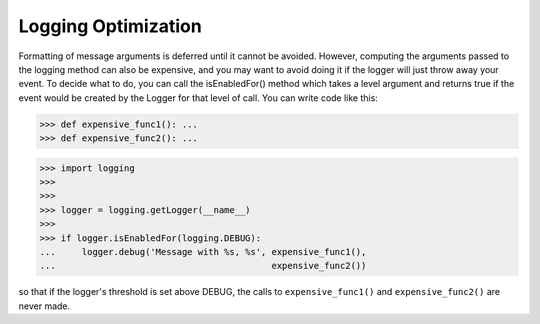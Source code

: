 Logging Optimization
====================
Formatting of message arguments is deferred until it cannot be avoided.
However, computing the arguments passed to the logging method can also be
expensive, and you may want to avoid doing it if the logger will just throw
away your event. To decide what to do, you can call the isEnabledFor() method
which takes a level argument and returns true if the event would be created
by the Logger for that level of call. You can write code like this:

>>> def expensive_func1(): ...
>>> def expensive_func2(): ...

>>> import logging
>>>
>>>
>>> logger = logging.getLogger(__name__)
>>>
>>> if logger.isEnabledFor(logging.DEBUG):
...     logger.debug('Message with %s, %s', expensive_func1(),
...                                         expensive_func2())

so that if the logger's threshold is set above DEBUG, the calls to
``expensive_func1()`` and ``expensive_func2()`` are never made.
